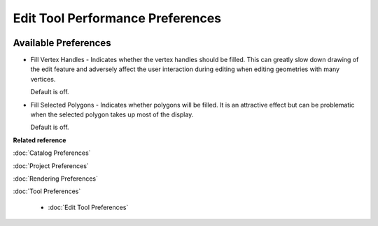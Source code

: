 Edit Tool Performance Preferences
=================================

.. figure:: /images/edit_tool_performance_preferences/edittoolperformance.png
   :align: center
   :alt: 

Available Preferences
~~~~~~~~~~~~~~~~~~~~~

-  Fill Vertex Handles - Indicates whether the vertex handles should be filled. This can greatly
   slow down drawing of the edit feature and adversely affect the user interaction during editing
   when editing geometries with many vertices.

   Default is off.

-  Fill Selected Polygons - Indicates whether polygons will be filled. It is an attractive effect
   but can be problematic when the selected polygon takes up most of the display.

   Default is off.

**Related reference**

:doc:`Catalog Preferences`

:doc:`Project Preferences`

:doc:`Rendering Preferences`

:doc:`Tool Preferences`

  * :doc:`Edit Tool Preferences`

